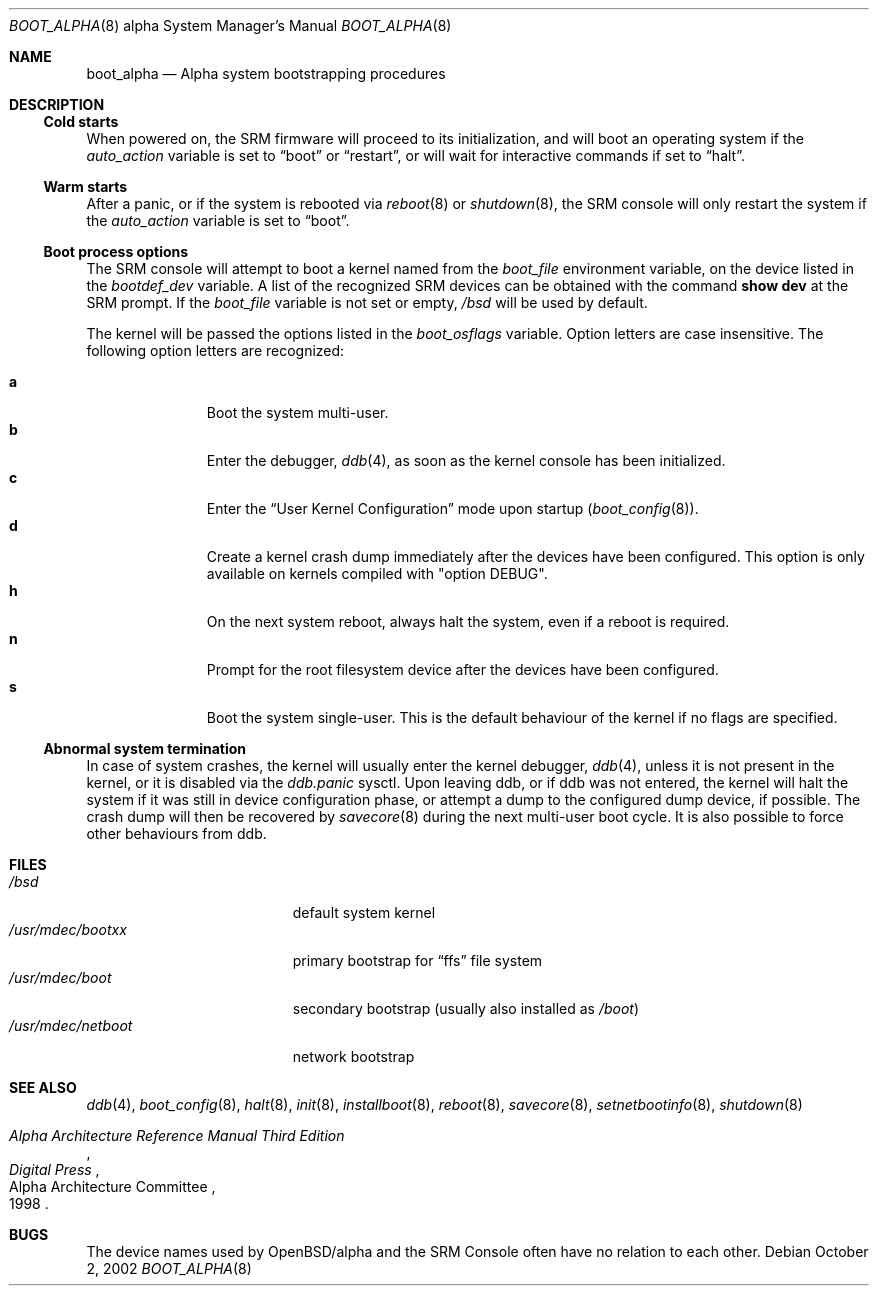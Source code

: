 .\"	$OpenBSD: boot_alpha.8,v 1.12 2004/11/22 00:58:40 jmc Exp $
.\"
.\" Copyright (c) 2002, Miodrag Vallat.
.\" All rights reserved.
.\"
.\" Redistribution and use in source and binary forms, with or without
.\" modification, are permitted provided that the following conditions
.\" are met:
.\" 1. Redistributions of source code must retain the above copyright
.\"    notice, this list of conditions and the following disclaimer.
.\" 2. Redistributions in binary form must reproduce the above copyright
.\"    notice, this list of conditions and the following disclaimer in the
.\"    documentation and/or other materials provided with the distribution.
.\"
.\" THIS SOFTWARE IS PROVIDED BY THE AUTHOR ``AS IS'' AND ANY EXPRESS OR
.\" IMPLIED WARRANTIES, INCLUDING, BUT NOT LIMITED TO, THE IMPLIED WARRANTIES
.\" OF MERCHANTABILITY AND FITNESS FOR A PARTICULAR PURPOSE ARE DISCLAIMED.
.\" IN NO EVENT SHALL THE AUTHOR BE LIABLE FOR ANY DIRECT, INDIRECT,
.\" INCIDENTAL, SPECIAL, EXEMPLARY, OR CONSEQUENTIAL DAMAGES (INCLUDING, BUT
.\" NOT LIMITED TO, PROCUREMENT OF SUBSTITUTE GOODS OR SERVICES; LOSS OF USE,
.\" DATA, OR PROFITS; OR BUSINESS INTERRUPTION) HOWEVER CAUSED AND ON ANY
.\" THEORY OF LIABILITY, WHETHER IN CONTRACT, STRICT LIABILITY, OR TORT
.\" (INCLUDING NEGLIGENCE OR OTHERWISE) ARISING IN ANY WAY OUT OF THE USE OF
.\" THIS SOFTWARE, EVEN IF ADVISED OF THE POSSIBILITY OF SUCH DAMAGE.
.Dd October 2, 2002
.Dt BOOT_ALPHA 8 alpha
.Os
.Sh NAME
.Nm boot_alpha
.Nd Alpha system bootstrapping procedures
.Sh DESCRIPTION
.Ss Cold starts
When powered on, the SRM firmware will proceed to its initialization, and
will boot an operating system if the
.Em auto_action
variable is set to
.Dq boot
or
.Dq restart ,
or will wait for interactive commands if set to
.Dq halt .
.Ss Warm starts
After a panic, or if the system is rebooted via
.Xr reboot 8
or
.Xr shutdown 8 ,
the SRM console will only restart the system if the
.Em auto_action
variable is set to
.Dq boot .
.Ss Boot process options
The SRM console will attempt to boot a kernel named from the
.Em boot_file
environment variable, on the device listed in the
.Em bootdef_dev
variable.
A list of the recognized SRM devices can be obtained with the command
.Ic show dev
at the SRM prompt.
If the
.Em boot_file
variable is not set or empty,
.Pa /bsd
will be used by default.
.Pp
The kernel will be passed the options listed in the
.Em boot_osflags
variable.
Option letters are case insensitive.
The following option letters are recognized:
.Bl -tag -width "XXX" -offset indent -compact
.Pp
.It Cm a
Boot the system multi-user.
.It Cm b
Enter the debugger,
.Xr ddb 4 ,
as soon as the kernel console has been initialized.
.It Cm c
Enter the
.Dq User Kernel Configuration
mode upon startup
.Pq Xr boot_config 8 .
.It Cm d
Create a kernel crash dump immediately after the devices have been configured.
This option is only available on kernels compiled with
.Qq option DEBUG .
.It Cm h
On the next system reboot, always halt the system, even if a reboot is
required.
.It Cm n
Prompt for the root filesystem device after the devices have been configured.
.It Cm s
Boot the system single-user.
This is the default behaviour of the kernel if no flags are specified.
.El
.Ss Abnormal system termination
In case of system crashes, the kernel will usually enter the kernel
debugger,
.Xr ddb 4 ,
unless it is not present in the kernel, or it is disabled via the
.Em ddb.panic
sysctl.
Upon leaving ddb, or if ddb was not entered, the kernel will halt the system
if it was still in device configuration phase, or attempt a dump to the
configured dump device, if possible.
The crash dump will then be recovered by
.Xr savecore 8
during the next multi-user boot cycle.
It is also possible to force other behaviours from ddb.
.Sh FILES
.Bl -tag -width /usr/mdec/netboot -compact
.It Pa /bsd
default system kernel
.It Pa /usr/mdec/bootxx
primary bootstrap for
.Dq ffs
file system
.It Pa /usr/mdec/boot
secondary bootstrap (usually also installed as
.Pa /boot )
.It Pa /usr/mdec/netboot
network bootstrap
.El
.Sh SEE ALSO
.Xr ddb 4 ,
.Xr boot_config 8 ,
.Xr halt 8 ,
.Xr init 8 ,
.Xr installboot 8 ,
.Xr reboot 8 ,
.Xr savecore 8 ,
.Xr setnetbootinfo 8 ,
.Xr shutdown 8
.Rs
.%T "Alpha Architecture Reference Manual Third Edition"
.%Q "Alpha Architecture Committee"
.%I "Digital Press"
.%D 1998
.Re
.Sh BUGS
The device names used by
.Ox Ns / Ns alpha
and the
.Tn SRM Console
often have no relation to each other.
